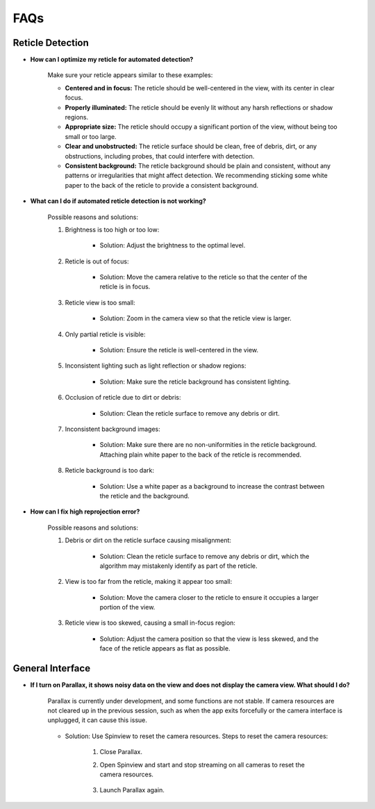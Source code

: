 FAQs
================

.. _reticle_detection_faqs:

Reticle Detection
------------------------

.. _faq_r_0:

- **How can I optimize my reticle for automated detection?**
    
    Make sure your reticle appears similar to these examples:

    .. image:: _static/reticleDetection.jpg
        :scale: 20%

    - **Centered and in focus:** The reticle should be well-centered in the view, with its center in clear focus.

    - **Properly illuminated:** The reticle should be evenly lit without any harsh reflections or shadow regions.

    - **Appropriate size:** The reticle should occupy a significant portion of the view, without being too small or too large.

    - **Clear and unobstructed:** The reticle surface should be clean, free of debris, dirt, or any obstructions, including probes, that could interfere with detection. 

    - **Consistent background:** The reticle background should be plain and consistent, without any patterns or irregularities that might affect detection. We recommending sticking some white paper to the back of the reticle to provide a consistent background.

.. _faq_r_1:

- **What can I do if automated reticle detection is not working?**
    
    Possible reasons and solutions:
    
    1. Brightness is too high or too low:

        .. image:: _static/r_problem1.jpg
            :scale: 20%

        - Solution: Adjust the brightness to the optimal level.

        .. image:: _static/r_problem2.jpg
            :scale: 20%
    
    2. Reticle is out of focus:

        .. image:: _static/r_problem4.jpg
            :scale: 20%    

        - Solution: Move the camera relative to the reticle so that the center of the reticle is in focus. 

    3. Reticle view is too small:

        - Solution: Zoom in the camera view so that the reticle view is larger.
    
    4. Only partial reticle is visible:

        .. image:: _static/r_problem5.jpg
            :scale: 20%   

        - Solution: Ensure the reticle is well-centered in the view.
    
    5. Inconsistent lighting such as light reflection or shadow regions:

        .. image:: _static/r_problem13.jpg
            :scale: 20%   
        
        .. image:: _static/r_problem11.jpg
            :scale: 20%   

        - Solution: Make sure the reticle background has consistent lighting.
    
    6. Occlusion of reticle due to dirt or debris:

        .. image:: _static/r_problem9.jpg
            :scale: 20%   

        - Solution: Clean the reticle surface to remove any debris or dirt.
    
    7. Inconsistent background images:
    
        - Solution: Make sure there are no non-uniformities in the reticle background. Attaching plain white paper to the back of the reticle is recommended.

    8. Reticle background is too dark:
        
        .. image:: _static/r_problem12.jpg
            :scale: 20%  
    
        - Solution: Use a white paper as a background to increase the contrast between the reticle and the background.  


.. _faq_r_2:

- **How can I fix high reprojection error?**

    Possible reasons and solutions:

    1. Debris or dirt on the reticle surface causing misalignment:

        - Solution: Clean the reticle surface to remove any debris or dirt, which the algorithm may mistakenly identify as part of the reticle.
    
    2. View is too far from the reticle, making it appear too small:

        - Solution: Move the camera closer to the reticle to ensure it occupies a larger portion of the view.

    3. Reticle view is too skewed, causing a small in-focus region:

        - Solution: Adjust the camera position so that the view is less skewed, and the face of the reticle appears as flat as possible.


.. _general_faqs:

General Interface
------------------------

.. _faq_g_1:

- **If I turn on Parallax, it shows noisy data on the view and does not display the camera view. What should I do?**

    Parallax is currently under development, and some functions are not stable. If camera resources are not cleared up in the previous session, such as when the app exits forcefully or the camera interface is unplugged, it can cause this issue.
    
        .. image:: _static/reset1.jpg
            :scale: 20%
    
    - Solution: Use Spinview to reset the camera resources. Steps to reset the camera resources:

        1. Close Parallax.
        2. Open Spinview and start and stop streaming on all cameras to reset the camera resources.
        
            .. image:: _static/reset2.jpg
                :scale: 30%
        
            .. image:: _static/reset3.jpg
                :scale: 30%

        3. Launch Parallax again.